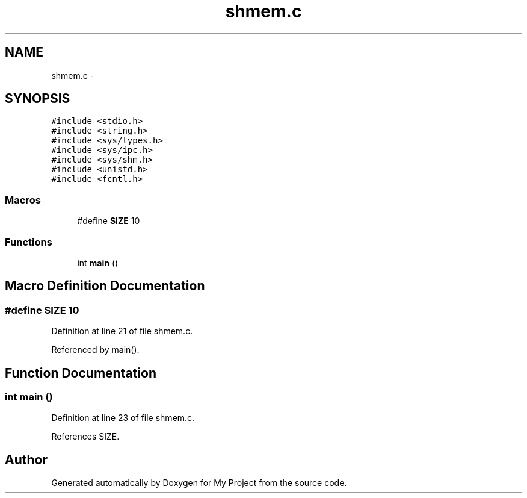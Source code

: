 .TH "shmem.c" 3 "Sun Jun 26 2016" "My Project" \" -*- nroff -*-
.ad l
.nh
.SH NAME
shmem.c \- 
.SH SYNOPSIS
.br
.PP
\fC#include <stdio\&.h>\fP
.br
\fC#include <string\&.h>\fP
.br
\fC#include <sys/types\&.h>\fP
.br
\fC#include <sys/ipc\&.h>\fP
.br
\fC#include <sys/shm\&.h>\fP
.br
\fC#include <unistd\&.h>\fP
.br
\fC#include <fcntl\&.h>\fP
.br

.SS "Macros"

.in +1c
.ti -1c
.RI "#define \fBSIZE\fP   10"
.br
.in -1c
.SS "Functions"

.in +1c
.ti -1c
.RI "int \fBmain\fP ()"
.br
.in -1c
.SH "Macro Definition Documentation"
.PP 
.SS "#define SIZE   10"

.PP
Definition at line 21 of file shmem\&.c\&.
.PP
Referenced by main()\&.
.SH "Function Documentation"
.PP 
.SS "int main ()"

.PP
Definition at line 23 of file shmem\&.c\&.
.PP
References SIZE\&.
.SH "Author"
.PP 
Generated automatically by Doxygen for My Project from the source code\&.

